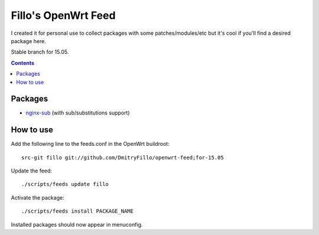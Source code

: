 ====================
Fillo's OpenWrt Feed
====================

I created it for personal use to collect packages with some patches/modules/etc but it's cool if you'll find a desired package here.

Stable branch for 15.05.

.. contents::

Packages
========

* `nginx-sub <https://github.com/DmitryFillo/openwrt-feed/tree/for-15.05/net/nginx-sub>`_ (with sub/substitutions support)

How to use
==========

Add the following line to the feeds.conf in the OpenWrt buildroot::

    src-git fillo git://github.com/DmitryFillo/openwrt-feed;for-15.05

Update the feed::

    ./scripts/feeds update fillo

Activate the package::

    ./scripts/feeds install PACKAGE_NAME

Installed packages should now appear in menuconfig.
